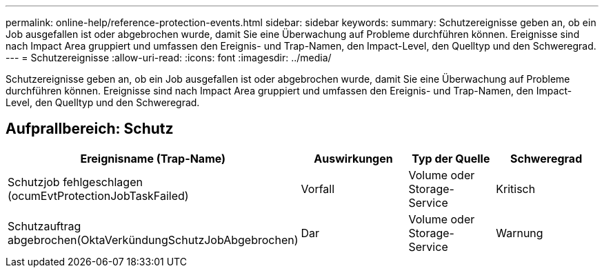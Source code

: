 ---
permalink: online-help/reference-protection-events.html 
sidebar: sidebar 
keywords:  
summary: Schutzereignisse geben an, ob ein Job ausgefallen ist oder abgebrochen wurde, damit Sie eine Überwachung auf Probleme durchführen können. Ereignisse sind nach Impact Area gruppiert und umfassen den Ereignis- und Trap-Namen, den Impact-Level, den Quelltyp und den Schweregrad. 
---
= Schutzereignisse
:allow-uri-read: 
:icons: font
:imagesdir: ../media/


[role="lead"]
Schutzereignisse geben an, ob ein Job ausgefallen ist oder abgebrochen wurde, damit Sie eine Überwachung auf Probleme durchführen können. Ereignisse sind nach Impact Area gruppiert und umfassen den Ereignis- und Trap-Namen, den Impact-Level, den Quelltyp und den Schweregrad.



== Aufprallbereich: Schutz

[cols="1a,1a,1a,1a"]
|===
| Ereignisname (Trap-Name) | Auswirkungen | Typ der Quelle | Schweregrad 


 a| 
Schutzjob fehlgeschlagen (ocumEvtProtectionJobTaskFailed)
 a| 
Vorfall
 a| 
Volume oder Storage-Service
 a| 
Kritisch



 a| 
Schutzauftrag abgebrochen(OktaVerkündungSchutzJobAbgebrochen)
 a| 
Dar
 a| 
Volume oder Storage-Service
 a| 
Warnung

|===